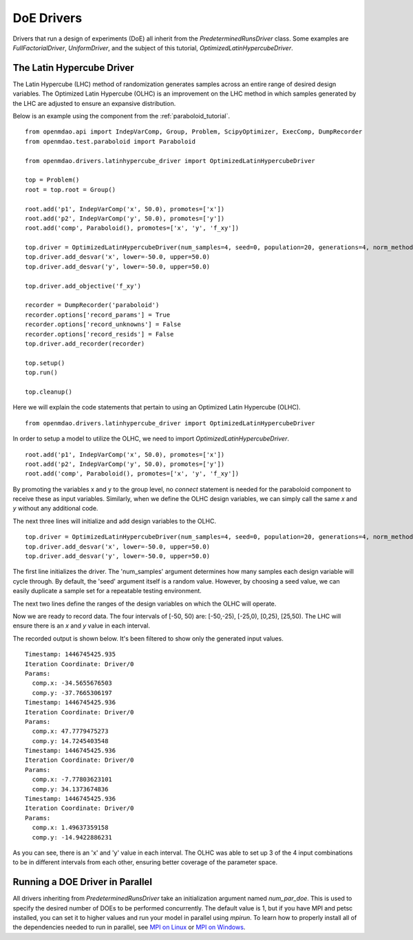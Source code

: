.. _OpenMDAO-DoE_Drivers:

===========
DoE Drivers
===========

Drivers that run a design of experiments (DoE) all inherit from the
`PredeterminedRunsDriver` class.  Some examples are `FullFactorialDriver`,
`UniformDriver`, and the subject of this tutorial, `OptimizedLatinHypercubeDriver`.

The Latin Hypercube Driver
--------------------------

The Latin Hypercube (LHC) method of randomization
generates samples across an entire range of desired design variables.
The Optimized Latin Hypercube (OLHC) is an improvement on the LHC method in which
samples generated by the LHC are adjusted to ensure an expansive distribution.

Below is an example using the component from the :ref:`paraboloid_tutorial`.
::

    from openmdao.api import IndepVarComp, Group, Problem, ScipyOptimizer, ExecComp, DumpRecorder
    from openmdao.test.paraboloid import Paraboloid

    from openmdao.drivers.latinhypercube_driver import OptimizedLatinHypercubeDriver

    top = Problem()
    root = top.root = Group()

    root.add('p1', IndepVarComp('x', 50.0), promotes=['x'])
    root.add('p2', IndepVarComp('y', 50.0), promotes=['y'])
    root.add('comp', Paraboloid(), promotes=['x', 'y', 'f_xy'])

    top.driver = OptimizedLatinHypercubeDriver(num_samples=4, seed=0, population=20, generations=4, norm_method=2)
    top.driver.add_desvar('x', lower=-50.0, upper=50.0)
    top.driver.add_desvar('y', lower=-50.0, upper=50.0)

    top.driver.add_objective('f_xy')

    recorder = DumpRecorder('paraboloid')
    recorder.options['record_params'] = True
    recorder.options['record_unknowns'] = False
    recorder.options['record_resids'] = False
    top.driver.add_recorder(recorder)

    top.setup()
    top.run()

    top.cleanup()


Here we will explain the code statements that pertain to using an Optimized
Latin Hypercube (OLHC).

::

    from openmdao.drivers.latinhypercube_driver import OptimizedLatinHypercubeDriver

In order to setup a model to utilize the OLHC, we need to import
`OptimizedLatinHypercubeDriver`.

::

    root.add('p1', IndepVarComp('x', 50.0), promotes=['x'])
    root.add('p2', IndepVarComp('y', 50.0), promotes=['y'])
    root.add('comp', Paraboloid(), promotes=['x', 'y', 'f_xy'])

By promoting the variables x and y to the group level, no *connect* statement is
needed for the paraboloid component to receive these as input variables.
Similarly, when we define the OLHC design variables, we can simply call the
same *x* and *y* without any additional code.

The next three lines will initialize and add design variables to the OLHC.

::

    top.driver = OptimizedLatinHypercubeDriver(num_samples=4, seed=0, population=20, generations=4, norm_method=2)
    top.driver.add_desvar('x', lower=-50.0, upper=50.0)
    top.driver.add_desvar('y', lower=-50.0, upper=50.0)

The first line initializes the driver. The 'num_samples' argument determines how
many samples each design variable will cycle through. By default, the 'seed'
argument itself is a random value. However, by choosing a seed value, we can
easily duplicate a sample set for a repeatable testing environment.

The next two lines define the ranges of the design variables on which the OLHC
will operate.

Now we are ready to record data. The four intervals of [-50, 50) are: [-50,-25),
[-25,0), [0,25), [25,50).  The LHC will ensure there is an *x* and *y* value in
each interval.

The recorded output is shown below. It's been filtered to show only the
generated input values.
::

    Timestamp: 1446745425.935
    Iteration Coordinate: Driver/0
    Params:
      comp.x: -34.5655676503
      comp.y: -37.7665306197
    Timestamp: 1446745425.936
    Iteration Coordinate: Driver/0
    Params:
      comp.x: 47.7779475273
      comp.y: 14.7245403548
    Timestamp: 1446745425.936
    Iteration Coordinate: Driver/0
    Params:
      comp.x: -7.77803623101
      comp.y: 34.1373674836
    Timestamp: 1446745425.936
    Iteration Coordinate: Driver/0
    Params:
      comp.x: 1.49637359158
      comp.y: -14.9422886231

As you can see, there is an 'x' and 'y' value in each interval. The OLHC was
able to set up 3 of the 4 input combinations to be in different intervals from
each other, ensuring better coverage of the parameter space.

.. _doe_driver_parallel:

Running a DOE Driver in Parallel
--------------------------------

All drivers inheriting from `PredeterminedRunsDriver` take an initialization
argument named *num_par_doe*.  This is used to specify the desired number of
DOEs to be performed concurrently.  The default value is 1, but if you have
MPI and petsc installed, you can set it to higher values and run your model
in parallel using *mpirun*.  To learn how to properly install all of the
dependencies needed to run in parallel, see `MPI on Linux`_ or
`MPI on Windows`_.

.. _MPI on Linux: ../../getting-started/mpi_linux.html

.. _MPI on Windows: ../../getting-started/mpi_windows.html
